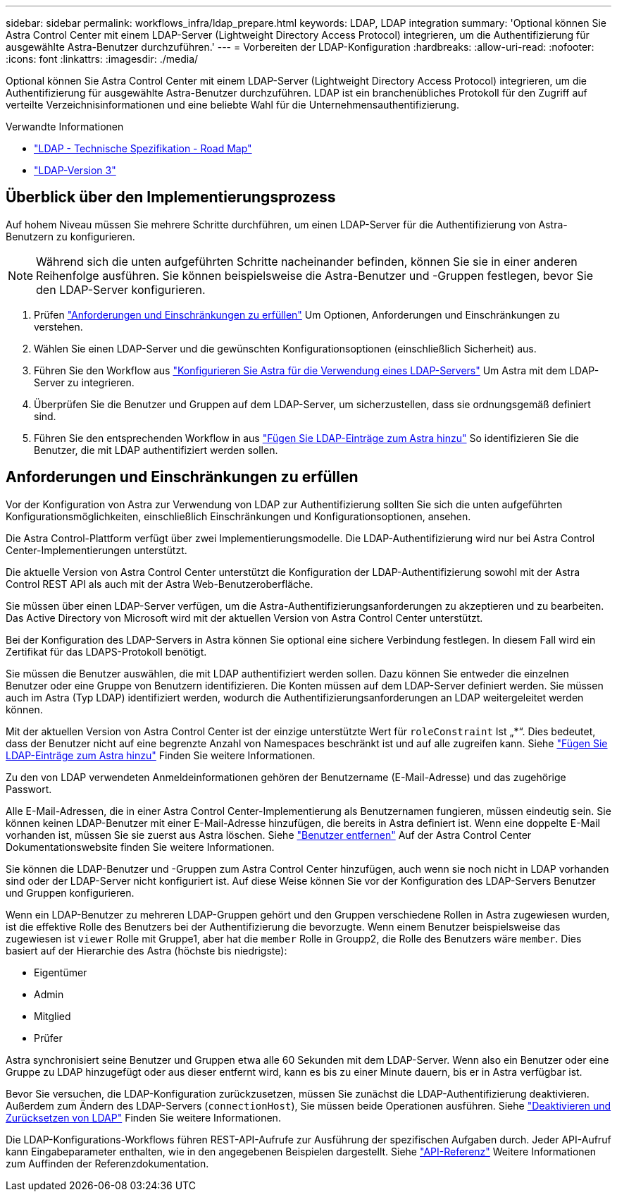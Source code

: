 ---
sidebar: sidebar 
permalink: workflows_infra/ldap_prepare.html 
keywords: LDAP, LDAP integration 
summary: 'Optional können Sie Astra Control Center mit einem LDAP-Server (Lightweight Directory Access Protocol) integrieren, um die Authentifizierung für ausgewählte Astra-Benutzer durchzuführen.' 
---
= Vorbereiten der LDAP-Konfiguration
:hardbreaks:
:allow-uri-read: 
:nofooter: 
:icons: font
:linkattrs: 
:imagesdir: ./media/


[role="lead"]
Optional können Sie Astra Control Center mit einem LDAP-Server (Lightweight Directory Access Protocol) integrieren, um die Authentifizierung für ausgewählte Astra-Benutzer durchzuführen. LDAP ist ein branchenübliches Protokoll für den Zugriff auf verteilte Verzeichnisinformationen und eine beliebte Wahl für die Unternehmensauthentifizierung.

.Verwandte Informationen
* https://datatracker.ietf.org/doc/html/rfc4510["LDAP - Technische Spezifikation - Road Map"^]
* https://datatracker.ietf.org/doc/html/rfc4511["LDAP-Version 3"^]




== Überblick über den Implementierungsprozess

Auf hohem Niveau müssen Sie mehrere Schritte durchführen, um einen LDAP-Server für die Authentifizierung von Astra-Benutzern zu konfigurieren.


NOTE: Während sich die unten aufgeführten Schritte nacheinander befinden, können Sie sie in einer anderen Reihenfolge ausführen. Sie können beispielsweise die Astra-Benutzer und -Gruppen festlegen, bevor Sie den LDAP-Server konfigurieren.

. Prüfen link:../workflows_infra/ldap_prepare.html#requirements-and-limitations["Anforderungen und Einschränkungen zu erfüllen"] Um Optionen, Anforderungen und Einschränkungen zu verstehen.
. Wählen Sie einen LDAP-Server und die gewünschten Konfigurationsoptionen (einschließlich Sicherheit) aus.
. Führen Sie den Workflow aus link:../workflows_infra/wf_ldap_configure_server.html["Konfigurieren Sie Astra für die Verwendung eines LDAP-Servers"] Um Astra mit dem LDAP-Server zu integrieren.
. Überprüfen Sie die Benutzer und Gruppen auf dem LDAP-Server, um sicherzustellen, dass sie ordnungsgemäß definiert sind.
. Führen Sie den entsprechenden Workflow in aus link:../workflows_infra/wf_ldap_add_entries.html["Fügen Sie LDAP-Einträge zum Astra hinzu"] So identifizieren Sie die Benutzer, die mit LDAP authentifiziert werden sollen.




== Anforderungen und Einschränkungen zu erfüllen

Vor der Konfiguration von Astra zur Verwendung von LDAP zur Authentifizierung sollten Sie sich die unten aufgeführten Konfigurationsmöglichkeiten, einschließlich Einschränkungen und Konfigurationsoptionen, ansehen.

Die Astra Control-Plattform verfügt über zwei Implementierungsmodelle. Die LDAP-Authentifizierung wird nur bei Astra Control Center-Implementierungen unterstützt.

Die aktuelle Version von Astra Control Center unterstützt die Konfiguration der LDAP-Authentifizierung sowohl mit der Astra Control REST API als auch mit der Astra Web-Benutzeroberfläche.

Sie müssen über einen LDAP-Server verfügen, um die Astra-Authentifizierungsanforderungen zu akzeptieren und zu bearbeiten. Das Active Directory von Microsoft wird mit der aktuellen Version von Astra Control Center unterstützt.

Bei der Konfiguration des LDAP-Servers in Astra können Sie optional eine sichere Verbindung festlegen. In diesem Fall wird ein Zertifikat für das LDAPS-Protokoll benötigt.

Sie müssen die Benutzer auswählen, die mit LDAP authentifiziert werden sollen. Dazu können Sie entweder die einzelnen Benutzer oder eine Gruppe von Benutzern identifizieren. Die Konten müssen auf dem LDAP-Server definiert werden. Sie müssen auch im Astra (Typ LDAP) identifiziert werden, wodurch die Authentifizierungsanforderungen an LDAP weitergeleitet werden können.

Mit der aktuellen Version von Astra Control Center ist der einzige unterstützte Wert für `roleConstraint` Ist „*“. Dies bedeutet, dass der Benutzer nicht auf eine begrenzte Anzahl von Namespaces beschränkt ist und auf alle zugreifen kann. Siehe link:../workflows_infra/wf_ldap_add_entries.html["Fügen Sie LDAP-Einträge zum Astra hinzu"] Finden Sie weitere Informationen.

Zu den von LDAP verwendeten Anmeldeinformationen gehören der Benutzername (E-Mail-Adresse) und das zugehörige Passwort.

Alle E-Mail-Adressen, die in einer Astra Control Center-Implementierung als Benutzernamen fungieren, müssen eindeutig sein. Sie können keinen LDAP-Benutzer mit einer E-Mail-Adresse hinzufügen, die bereits in Astra definiert ist. Wenn eine doppelte E-Mail vorhanden ist, müssen Sie sie zuerst aus Astra löschen. Siehe https://docs.netapp.com/us-en/astra-control-center/use/manage-users.html#remove-users["Benutzer entfernen"^] Auf der Astra Control Center Dokumentationswebsite finden Sie weitere Informationen.

Sie können die LDAP-Benutzer und -Gruppen zum Astra Control Center hinzufügen, auch wenn sie noch nicht in LDAP vorhanden sind oder der LDAP-Server nicht konfiguriert ist. Auf diese Weise können Sie vor der Konfiguration des LDAP-Servers Benutzer und Gruppen konfigurieren.

Wenn ein LDAP-Benutzer zu mehreren LDAP-Gruppen gehört und den Gruppen verschiedene Rollen in Astra zugewiesen wurden, ist die effektive Rolle des Benutzers bei der Authentifizierung die bevorzugte. Wenn einem Benutzer beispielsweise das zugewiesen ist `viewer` Rolle mit Gruppe1, aber hat die `member` Rolle in Groupp2, die Rolle des Benutzers wäre `member`. Dies basiert auf der Hierarchie des Astra (höchste bis niedrigste):

* Eigentümer
* Admin
* Mitglied
* Prüfer


Astra synchronisiert seine Benutzer und Gruppen etwa alle 60 Sekunden mit dem LDAP-Server. Wenn also ein Benutzer oder eine Gruppe zu LDAP hinzugefügt oder aus dieser entfernt wird, kann es bis zu einer Minute dauern, bis er in Astra verfügbar ist.

Bevor Sie versuchen, die LDAP-Konfiguration zurückzusetzen, müssen Sie zunächst die LDAP-Authentifizierung deaktivieren. Außerdem zum Ändern des LDAP-Servers (`connectionHost`), Sie müssen beide Operationen ausführen. Siehe link:../workflows_infra/wf_ldap_disable_reset.html["Deaktivieren und Zurücksetzen von LDAP"] Finden Sie weitere Informationen.

Die LDAP-Konfigurations-Workflows führen REST-API-Aufrufe zur Ausführung der spezifischen Aufgaben durch. Jeder API-Aufruf kann Eingabeparameter enthalten, wie in den angegebenen Beispielen dargestellt. Siehe link:../reference/api_reference.html["API-Referenz"] Weitere Informationen zum Auffinden der Referenzdokumentation.

